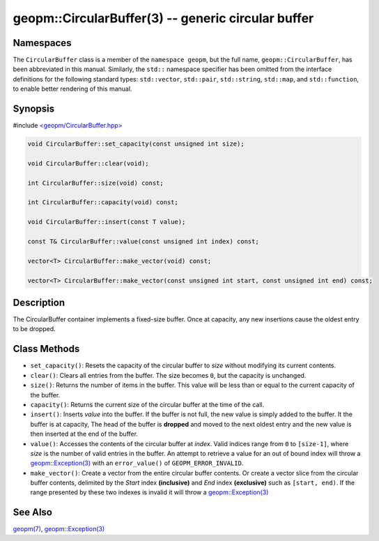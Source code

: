 .. role:: raw-html-m2r(raw)
   :format: html


geopm::CircularBuffer(3) -- generic circular buffer
===================================================






Namespaces
----------

The ``CircularBuffer`` class is a member of the ``namespace geopm``,
but the full name, ``geopm::CircularBuffer``, has been abbreviated in this manual.
Similarly, the ``std::`` namespace specifier has been omitted from the
interface definitions for the following standard types: ``std::vector``\ ,
``std::pair``\ , ``std::string``\ , ``std::map``\ , and ``std::function``\ , to enable
better rendering of this manual.

Synopsis
--------

#include `<geopm/CircularBuffer.hpp> <https://github.com/geopm/geopm/blob/dev/src/CircularBuffer.hpp>`_\ 


.. code-block:: c++

       void CircularBuffer::set_capacity(const unsigned int size);

       void CircularBuffer::clear(void);

       int CircularBuffer::size(void) const;

       int CircularBuffer::capacity(void) const;

       void CircularBuffer::insert(const T value);

       const T& CircularBuffer::value(const unsigned int index) const;

       vector<T> CircularBuffer::make_vector(void) const;

       vector<T> CircularBuffer::make_vector(const unsigned int start, const unsigned int end) const;

Description
-----------

The CircularBuffer container implements a fixed-size buffer. Once at
capacity, any new insertions cause the oldest entry to be dropped.

Class Methods
-------------


* 
  ``set_capacity()``:
  Resets the capacity of the circular buffer to *size* without
  modifying its current contents.

* 
  ``clear()``:
  Clears all entries from the buffer.  The size becomes ``0``, but the
  capacity is unchanged.

* 
  ``size()``:
  Returns the number of items in the buffer.  This value will be less
  than or equal to the current capacity of the buffer.

* 
  ``capacity()``:
  Returns the current size of the circular buffer at the time of the
  call.

* 
  ``insert()``:
  Inserts *value* into the buffer.  If the buffer is not full, the new
  value is simply added to the buffer. It the buffer is at capacity,
  The head of the buffer is **dropped** and moved to the next oldest entry
  and the new value is then inserted at the end of the buffer.

* 
  ``value()``:
  Accesses the contents of the circular buffer at *index*. Valid
  indices range from ``0`` to ``[size-1]``, where *size* is the number of valid
  entries in the buffer.  An attempt to retrieve a value for an out of
  bound index will throw a `geopm::Exception(3) <GEOPM_CXX_MAN_Exception.3.html>`_ with an
  ``error_value()`` of ``GEOPM_ERROR_INVALID``.

* 
  ``make_vector()``:
  Create a vector from the entire circular buffer contents.
  Or create a vector slice from the circular buffer contents,
  delimited by the *Start* index **(inclusive)** and *End* index **(exclusive)**
  such as ``[start, end)``. 
  If the range presented by these two indexes is invalid
  it will throw a `geopm::Exception(3) <GEOPM_CXX_MAN_Exception.3.html>`_

See Also
--------

`geopm(7) <geopm.7.html>`_\ ,
`geopm::Exception(3) <GEOPM_CXX_MAN_Exception.3.html>`_
